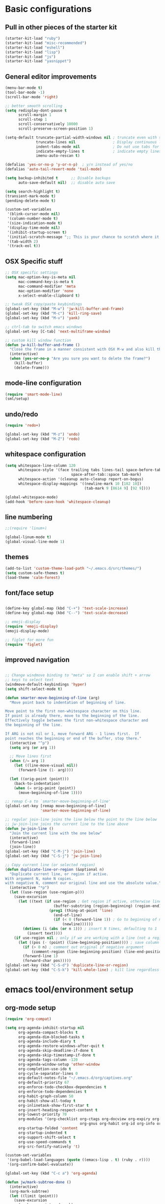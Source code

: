 * Basic configurations

** Pull in other pieces of the starter kit
#+BEGIN_SRC emacs-lisp
  (starter-kit-load "ruby")
  (starter-kit-load "misc-recommended")
  (starter-kit-load "eshell")
  (starter-kit-load "lisp")
  (starter-kit-load "js")
  (starter-kit-load "yasnippet")
#+END_SRC

** General editor improvements
#+BEGIN_SRC emacs-lisp
  (menu-bar-mode t)
  (tool-bar-mode -1)
  (scroll-bar-mode 'right)

  ;; better smooth scrolling
  (setq redisplay-dont-pause t
        scroll-margin 1
        scroll-step 1
        scroll-conservatively 10000
        scroll-preserve-screen-position 1)

  (setq-default truncate-partial-width-windows nil ; truncate even with split screen
                truncate-lines nil                 ; Display continuous lines
                indent-tabs-mode nil               ; Do not use tabs for indentation
                indicate-empty-lines t             ; indicate empty lines
                imenu-auto-rescan t)

  (defalias 'yes-or-no-p 'y-or-n-p)  ; y/n instead of yes/no
  (defalias 'auto-tail-revert-mode 'tail-mode)

  (setq backup-inhibited t      ;; Disable backups
        auto-save-default nil)  ;; disable auto save

  (setq search-highlight t)
  (transient-mark-mode t)
  (pending-delete-mode t)

  (custom-set-variables
   '(blink-cursor-mode nil)
   '(column-number-mode t)
   '(size-indication-mode t)
   '(display-time-mode nil)
   '(inhibit-startup-screen t)
   '(initial-scratch-message ";; This is your chance to scratch where it itches... in a manner of speaking")
   '(tab-width 2)
   '(track-eol t))
#+END_SRC
** OSX Specific stuff
#+BEGIN_SRC emacs-lisp
  ;; OSX specific settings
  (setq mac-option-key-is-meta nil
        mac-command-key-is-meta t
        mac-command-modifier 'meta
        mac-option-modifier 'none
        x-select-enable-clipboard t)

  ;; tweak OSX copy/paste keybindings
  (global-set-key (kbd "M-w") 'jw-kill-buffer-and-frame)
  (global-set-key (kbd "M-c") 'kill-ring-save)
  (global-set-key (kbd "M-v") 'yank)

  ;; ctrl-tab to switch emacs windows
  (global-set-key [C-tab] 'next-multiframe-window)

  ;; custom kill window function
  (defun jw-kill-buffer-and-frame ()
    "Close the frame in a manner consistent with OSX M-w and also kill the buffer"
    (interactive)
    (when (yes-or-no-p "Are you sure you want to delete the frame?")
      (kill-buffer)
      (delete-frame)))
#+END_SRC

** mode-line configuration
#+BEGIN_SRC emacs-lisp
  (require 'smart-mode-line)
  (sml/setup)
#+END_SRC

** undo/redo
#+BEGIN_SRC emacs-lisp
  (require 'redo+)

  (global-set-key (kbd "M-z") 'undo)
  (global-set-key (kbd "M-Z") 'redo)
#+END_SRC

** whitespace configuration
#+BEGIN_SRC emacs-lisp
  (setq whitespace-line-column 120
        whitespace-style '(face trailing tabs lines-tail space-before-tab::space
                                space-after-tab::space tab-mark)
        whitespace-action '(cleanup auto-cleanup report-on-bogus)
        whitespace-display-mappings '((newline-mark 10 [182 10])
                                      (tab-mark 9 [8614 9] [92 9])))

  (global-whitespace-mode)
  (add-hook 'before-save-hook 'whitespace-cleanup)
#+END_SRC

** line numbering
#+BEGIN_SRC emacs-lisp
  ;;(require 'linum+)

  (global-linum-mode t)
  (global-visual-line-mode 1)
#+END_SRC
** themes
#+BEGIN_SRC emacs-lisp
  (add-to-list 'custom-theme-load-path "~/.emacs.d/src/themes/")
  (setq custom-safe-themes t)
  (load-theme 'calm-forest)
#+END_SRC

** font/face setup
#+BEGIN_SRC emacs-lisp

  (define-key global-map (kbd "C-+") 'text-scale-increase)
  (define-key global-map (kbd "C--") 'text-scale-decrease)

  ;; emoji-display
  (require 'emoji-display)
  (emoji-display-mode)

  ;; figlet for more fun
  (require 'figlet)
#+END_SRC

** improved navigation
#+BEGIN_SRC emacs-lisp

  ;; Change windmove binding to "meta" so I can enable shift + arrow
  ;; keys to select text
  (windmove-default-keybindings 'hyper)
  (setq shift-select-mode t)

  (defun smarter-move-beginning-of-line (arg)
    "Move point back to indentation of beginning of line.

  Move point to the first non-whitespace character on this line.
  If point is already there, move to the beginning of the line.
  Effectively toggle between the first non-whitespace character and
  the beginning of the line.

  If ARG is not nil or 1, move forward ARG - 1 lines first.  If
  point reaches the beginning or end of the buffer, stop there."
    (interactive "^p")
    (setq arg (or arg 1))

    ;; Move lines first
    (when (/= arg 1)
      (let ((line-move-visual nil))
        (forward-line (1- arg))))

    (let ((orig-point (point)))
      (back-to-indentation)
      (when (= orig-point (point))
        (move-beginning-of-line 1))))

  ;; remap C-a to `smarter-move-beginning-of-line'
  (global-set-key [remap move-beginning-of-line]
                  'smarter-move-beginning-of-line)

  ;; regular join-line joins the line below the point to the line below
  ;; jw-join-line joins the current line to the line above
  (defun jw-join-line ()
    "Join the current line with the one below"
    (interactive)
    (forward-line)
    (join-line))
  (global-set-key (kbd "C-M-j") 'join-line)
  (global-set-key (kbd "C-S-j") 'jw-join-line)

  ;; Copy current line (or selected region)
  (defun duplicate-line-or-region (&optional n)
    "Duplicate current line, or region if active.
  With argument N, make N copies.
  with negative N, comment our original line and use the absolute value."
    (interactive "*p")
    (let ((use-region (use-region-p)))
      (save-excursion
        (let ((text (if use-region ; Get region if active, otherwise line
                        (buffer-substring (region-beginning) (region-end))
                      (prog1 (thing-at-point 'line)
                        (end-of-line)
                        (if (< 0 (forward-line 1)) ; Go to beginning of next line or make new one
                            (newline))))))
          (dotimes (i (abs (or n 1))) ; insert N times, defaulting to 1
            (insert text))))
      (if use-region nil ; only if we are working with a line (not a region)
        (let ((pos (- (point) (line-beginning-position)))) ; save column
          (if (> 0 n) ; comment out original if negative argument
              (comment-region (line-beginning-position) (line-end-position)))
          (forward-line 1)
          (forward-char pos)))))
  (global-set-key (kbd "C-S-d") 'duplicate-line-or-region)
  (global-set-key (kbd "C-S-k") 'kill-whole-line) ; kill line regardless of position

#+END_SRC

* emacs tool/environment setup
** org-mode setup
  #+BEGIN_SRC emacs-lisp
    (require 'org-compat)

    (setq org-agenda-inhibit-startup nil
          org-agenda-compact-blocks t
          org-agenda-dim-blocked-tasks t
          org-agenda-include-diary t
          org-agenda-restore-windows-after-quit t
          org-agenda-skip-deadline-if-done t
          org-agenda-skip-timestamp-if-done t
          org-agenda-tags-column -120
          org-agenda-window-setup 'other-window
          org-completion-use-ido t
          org-cycle-separator-lines 0
          org-default-notes-file "~/.emacs.d/org/captives.org"
          org-default-priority 67
          org-enforce-todo-checkbox-dependencies t
          org-enforce-todo-dependencies t
          org-habit-graph-column 50
          org-habit-show-all-today t
          org-inlinetask-show-first-star t
          org-insert-heading-respect-content t
          org-lowest-priority 70
          org-modules '(org-checklist org-ctags org-docview org-expiry org-git-link
                                      org-gnus org-habit org-id org-info org-jsinfo org-toc)
          org-startup-folded 'content
          org-startup-indented t
          org-support-shift-select t
          org-use-speed-commands t
          org-src-fontify-natively 't)

    (custom-set-variables
     '(org-babel-load-languages (quote ((emacs-lisp . t) (ruby . r))))
     '(org-confirm-babel-evaluate))

    (global-set-key (kbd "C-c a") 'org-agenda)

    (defun jw/mark-subtree-done ()
      (interactive)
      (org-mark-subtree)
      (let ((limit (point)))
        (save-excursion
          (exchange-point-and-mark)
          (while (> (point) limit)
            (org-todo "DONE")
            (outline-previous-visible-heading 1))
          (org-todo "DONE"))))

    (defun jw-org-mode-hook ()
      (local-set-key (kbd "M-n") 'outline-next-visible-heading)
      (local-set-key (kbd "M-p") 'outline-previous-visible-heading)
      (local-set-key (kbd "M-L") 'org-toggle-link-display)

      (org-set-local 'yas/trigger-key [tab])
      (define-key yas/keymap [tab] 'yas/next-field-group))

    (add-hook 'org-mode-hook 'jw-org-mode-hook)
  #+END_SRC

** ido-mode/smex setup
More ido setup and configuration can be found at http://www.masteringemacs.org/articles/2010/10/10/introduction-to-ido-mode/

#+BEGIN_SRC emacs-lisp
  (require 'flx-ido)
  (ido-mode 1)
  (ido-everywhere 1)
  (flx-ido-mode 1)

  (setq ido-use-faces nil
        ido-use-filename-at-point 'guess
        ido-file-extensions-order '(".org" ".el" ".rb" ".yml"))

  ;; smex setup
  (setq smex-auto-update nil
        smex-flex-matching t
        smex-history-length 15
        smex-prompt-string "You Rang? "
        smex-safe-file (concat user-emacs-directory ".smex-items"))

  (defun smex-update-after-load (unused)
    (when (boundp 'smex-cache)
      (smex-update)))
  (add-hook 'after-load-functions 'smex-update-after-load)

  (require 'smex)
  (smex-initialize)
  (global-set-key (kbd "M-x") 'smex)
  (global-set-key (kbd "M-X") 'smex-major-mode-commands)
  (global-set-key (kbd "C-c C-c M-x") 'execute-extended-command) ; old M-x definition

  (defadvice ido-set-matches-1 (after ido-acronym-matches activate)
    (if (> (length ido-text) 1)
        (let ((regex (concat "^" (mapconcat 'char-to-string ido-text "[^-]*-")
                             "[^-]*$")))
          (setq ad-return-value
                (append (reverse
                         (remove-if-not
                          (lambda (i)
                            (string-match regex i)) items))
                        ad-return-value)))))

  (defadvice smex (around space-inserts-hyphen activate compile)
    (let ((ido-cannot-complete-command
           '(lambda ()
              (interactive)
              (if (string= " " (this-command-keys))
                  (insert ?-)
                (funcall ,ido-cannot-complete-command)))))
      ad-do-it))
#+END_SRC
** dired improvements
#+BEGIN_SRC emacs-lisp
  ;; dired setup
  (setq vc-follow-symlinks t)

  ;; OSX ls doesn't support --dired, use gnu from homebrew instead
  ;;(setq insert-directory-program "gls"
  ;;      dired-use-ls-dired t)
#+END_SRC
** auto-complete setup
#+BEGIN_SRC emacs-lisp
  (require 'auto-complete-config)
  ;(add-to-list 'ac-dictionary-dictionaries "~/.emacs.d/.cask/24.3.50.1/elpa/auto-complete-20140322.321/dict")
  (ac-config-default)
  (add-to-list 'ac-modes 'ruby-mode)
  (add-to-list 'ac-modes 'web-mode)
#+END_SRC

** shell configuration setup
#+BEGIN_SRC emacs-lisp

  ;; To get rid of Weird color escape sequences in Emacs.
  ;; Instruct Emacs to use emacs term-info not system term info
  ;; http://stackoverflow.com/questions/8918910/weird-character-zsh-in-emacs-terminal
  (setq system-uses-terminfo nil)

  ;; Prefer utf-8 encoding
  (prefer-coding-system 'utf-8)

  ;;;; ansi colorization
  (require 'ansi-color)
  (add-hook 'shell-mode-hook 'ansi-color-for-comint-mode-on)
  (defun colorize-compilation-buffer ()
    (interactive)
    (toggle-read-only)
    (ansi-color-apply-on-region (point-min) (point-max))
    (toggle-read-only))
  (add-hook 'compilation-filter-hook 'colorize-compilation-buffer)

  ;;
  ;; shell script setup
  ;;
  (eval-after-load 'sh-mode
    '(progn
       (define-key sh-mode-map (kbd "RET") 'reindent-then-newline-and-indent)))

  ;;
  ;; multi-term setup
  ;;
  (require 'multi-term)
  (setq multi-term-program "/user/local/bin/zsh")

  (add-hook 'comint-output-filter-functions
            'shell-strip-ctrl-m nil t)

  ;; Set executable path to match what it is outside of emacs
  (when (memq window-system '(mac ns))
      (exec-path-from-shell-initialize))

  ;;
  ;; eshell setup
  ;;
  (setq eshell-cmpl-cycle-completions nil
        eshell-save-history-on-exit t
        eshell-buffer-shorthand t
        eshell-cmpl-dir-ignore "\\`\\(\\.\\.?\\|CVS\\|\\.svn\\|\\.git\\)/\\'")

#+END_SRC

* development environment configuration
** generic development
#+BEGIN_SRC emacs-lisp

  ;; rebind hippie-expand
  (global-set-key (kbd "C-?") 'hippie-expand)

  (global-unset-key (kbd "M-/"))
  (global-set-key (kbd "M-/") 'comment-or-uncomment-region)

  (global-set-key "\C-xy" 'revert-buffer)

  ;; reformat the entire buffer
  (defun indent-buffer ()
    "indent whole buffer"
    (interactive)
    (delete-trailing-whitespace)
    (indent-region (point-min) (point-max) nil)
    (untabify (point-min) (point-max)))
  (global-set-key (kbd "C-M-|") 'indent-buffer)
#+END_SRC
** git setup
#+BEGIN_SRC emacs-lisp
  ;;;; git setup

  (when (window-system)
    (require 'git-gutter-fringe))

  (after 'git-gutter-mode-autoloads
         (global-git-gutter-mode +1)
         (setq-default indicate-buffer-boundaries 'left)
         (setq-default indicate-empty-lines +1)

         (add-hook 'enh-ruby-mode-hook 'git-gutter-mode)
         (add-hook 'web-mode-hook 'git-gutter-mode)
         (add-hook 'css-mode-hook 'git-gutter-mode)
         (add-hook 'javascript-mode-hook 'git-gutter-mode)
         (add-hook 'coffee-mode-hook 'git-gutter-mode)
         (add-hook 'js2-mode-hook 'git-gutter-mode)
         (add-hook 'yaml-mode-hook 'git-gutter-mode)
         (add-hook 'emacs-lisp-mode-hook 'git-gutter-mode)
         (add-hook 'thrift-mode-hook 'git-gutter-mode)

         ;; (dolist
         ;;     (hook '(emacs-lisp-mode-hook
         ;;             enh-ruby-mode-hook
         ;;             js2-mode-hook
         ;;             lisp-mode-hook
         ;;             yaml-mode-hook))
         ;;   (add-hook hook 'git-gutter-mode))

         (global-set-key (kbd "C-x C-g") 'git-gutter:toggle)
         (global-set-key (kbd "C-x v =") 'git-gutter:popup-hunk)
         (global-set-key (kbd "C-x p") 'git-gutter:previous-hunk)
         (global-set-key (kbd "C-x n") 'git-gutter:next-hunk)
         (global-set-key (kbd "C-x r") 'git-gutter:revert-hunk))

  (global-set-key (kbd "C-x v p") 'git-messenger:popup-message)

  (after 'magit-autoloads
    (global-set-key (kbd "C-c g") 'magit-status)

    ;; shamlessly stolen from http://whattheemacsd.com/setup-magit.el-01.html
    (defadvice magit-status
        (around magit-fullscreen activate)
      (window-configuration-to-register :magit-fullscreen)
      ad-do-it
      (delete-other-windows))

    (defun magit-quit-session ()
      "Restores the previous window configuration and kills the magit buffer"
      (interactive)
      (kill-buffer)
      (jump-to-register :magit-fullscreen))

    (define-key magit-status-mode-map (kbd "q") 'magit-quit-session))

#+END_SRC
** smartparans configuration
#+BEGIN_SRC emacs-lisp
  (require 'smartparens-config)
  (require 'smartparens-ruby)

  (smartparens-global-mode t)
  (show-smartparens-global-mode t)

  (--each sp--html-modes
    (eval-after-load (symbol-name it) '(require 'smartparens-html)))

  (sp-with-modes '(rhtml-mode)
                 (sp-local-pair "<" ">")
                 (sp-local-pair "<%" "%>"))

  (sp-pair "'" nil :unless '(sp-point-after-word-p))
  (sp-with-modes sp--lisp-modes
    (sp-local-pair "'" nil :actions nil)
    (sp-local-pair "`" "'" :when '(sp-in-string-p))
    (sp-local-pair "(" nil :bind "C-("))

  (sp-with-modes sp--html-modes
    (sp-local-pair "<%" "%>"))

  (sp-local-pair 'minibuffer-inactive-mode "'" nil :actions nil)

  (define-key emacs-lisp-mode-map (kbd ")") 'sp-up-sexp)

  ;; (define-key sp-keymap (kbd "C-M-f") 'sp-forward-sexp)
  ;; (define-key sp-keymap (kbd "C-M-b") 'sp-backward-sexp)

  ;; (define-key sp-keymap (kbd "C-M-d") 'sp-down-sexp)
  ;; (define-key sp-keymap (kbd "C-M-a") 'sp-backward-down-sexp)
  ;; (define-key sp-keymap (kbd "C-S-a") 'sp-beginning-of-sexp)
  ;; (define-key sp-keymap (kbd "C-S-e") 'sp-end-of-sexp)

  ;; (define-key sp-keymap (kbd "C-M-e") 'sp-up-sexp)
  ;; (define-key sp-keymap (kbd "C-M-u") 'sp-backward-up-sexp)
  ;; (define-key sp-keymap (kbd "C-M-t") 'sp-transpose-sexp)

  ;; (define-key sp-keymap (kbd "C-M-n") 'sp-next-sexp)
  ;; (define-key sp-keymap (kbd "C-M-p") 'sp-previous-sexp)

  ;; (define-key sp-keymap (kbd "C-M-k") 'sp-kill-sexp)
  ;; (define-key sp-keymap (kbd "C-M-w") 'sp-copy-sexp)

  ;; (define-key sp-keymap (kbd "M-<delete>") 'sp-unwrap-sexp)
  ;; (define-key sp-keymap (kbd "M-<backspace>") 'sp-backward-unwrap-sexp)

  ;; (define-key sp-keymap (kbd "C-<right>") 'sp-forward-slurp-sexp)
  ;; (define-key sp-keymap (kbd "C-<left>") 'sp-forward-barf-sexp)
  ;; (define-key sp-keymap (kbd "C-M-<left>") 'sp-backward-slurp-sexp)
  ;; (define-key sp-keymap (kbd "C-M-<right>") 'sp-backward-barf-sexp)

  ;; (define-key sp-keymap (kbd "M-D") 'sp-splice-sexp)
  ;; (define-key sp-keymap (kbd "C-M-<delete>") 'sp-splice-sexp-killing-forward)
  ;; (define-key sp-keymap (kbd "C-M-<backspace>") 'sp-splice-sexp-killing-backward)
  ;; (define-key sp-keymap (kbd "C-S-<backspace>") 'sp-splice-sexp-killing-around)

  ;; (define-key sp-keymap (kbd "C-]") 'sp-select-next-thing-exchange)
  ;; (define-key sp-keymap (kbd "C-<left_bracket>") 'sp-select-previous-thing)
  ;; (define-key sp-keymap (kbd "C-M-]") 'sp-select-next-thing)

  ;; (define-key sp-keymap (kbd "M-F") 'sp-forward-symbol)
  ;; (define-key sp-keymap (kbd "M-B") 'sp-backward-symbol)

  ;; (define-key sp-keymap (kbd "H-t") 'sp-prefix-tag-object)
  ;; (define-key sp-keymap (kbd "H-p") 'sp-prefix-pair-object)
  ;; (define-key sp-keymap (kbd "H-s c") 'sp-convolute-sexp)
  ;; (define-key sp-keymap (kbd "H-s a") 'sp-absorb-sexp)
  ;; (define-key sp-keymap (kbd "H-s e") 'sp-emit-sexp)
  ;; (define-key sp-keymap (kbd "H-s p") 'sp-add-to-previous-sexp)
  ;; (define-key sp-keymap (kbd "H-s n") 'sp-add-to-next-sexp)
  ;; (define-key sp-keymap (kbd "H-s j") 'sp-join-sexp)
  ;; (define-key sp-keymap (kbd "H-s s") 'sp-split-sexp)

  ;; ;;;; Smartparens
  ;; (require 'smartparens-config)           ; Setup standard configuration

  ;; (stante-after smartparens
  ;;   (setq sp-autoskip-closing-pair 'always
  ;;         ;; Don't kill the entire symbol on C-k
  ;;         sp-hybrid-kill-entire-symbol nil)

  ;;   ;; Smartparens bindings
  ;;   (let ((map smartparens-mode-map))
  ;;     ;; Movement and navigation
  ;;     (define-key map (kbd "C-M-f") #'sp-forward-sexp)
  ;;     (define-key map (kbd "C-M-b") #'sp-backward-sexp)
  ;;     (define-key map (kbd "C-M-u") #'sp-backward-up-sexp)
  ;;     (define-key map (kbd "C-M-d") #'sp-down-sexp)
  ;;     (define-key map (kbd "C-M-p") #'sp-backward-down-sexp)
  ;;     (define-key map (kbd "C-M-n") #'sp-up-sexp)
  ;;     ;; Deleting and killing
  ;;     (define-key map (kbd "C-M-k") #'sp-kill-sexp)
  ;;     (define-key map (kbd "C-M-w") #'sp-copy-sexp)
  ;;     ;; Depth changing
  ;;     (define-key map (kbd "M-s") #'sp-splice-sexp)
  ;;     (define-key map (kbd "M-<up>") #'sp-splice-sexp-killing-backward)
  ;;     (define-key map (kbd "M-<down>") #'sp-splice-sexp-killing-forward)
  ;;     (define-key map (kbd "M-r") #'sp-splice-sexp-killing-around)
  ;;     (define-key map (kbd "M-?") #'sp-convolute-sexp)
  ;;     ;; Barfage & Slurpage
  ;;     (define-key map (kbd "C-)")  #'sp-forward-slurp-sexp)
  ;;     (define-key map (kbd "C-<right>") #'sp-forward-slurp-sexp)
  ;;     (define-key map (kbd "C-}")  #'sp-forward-barf-sexp)
  ;;     (define-key map (kbd "C-<left>") #'sp-forward-barf-sexp)
  ;;     (define-key map (kbd "C-(")  #'sp-backward-slurp-sexp)
  ;;     (define-key map (kbd "C-M-<left>") #'sp-backward-slurp-sexp)
  ;;     (define-key map (kbd "C-{")  #'sp-backward-barf-sexp)
  ;;     (define-key map (kbd "C-M-<right>") #'sp-backward-barf-sexp)
  ;;     ;; Miscellaneous commands
  ;;     (define-key map (kbd "M-S") #'sp-split-sexp)
  ;;     (define-key map (kbd "M-J") #'sp-join-sexp)
  ;;     (define-key map (kbd "C-M-t") #'sp-transpose-sexp))

  ;;   ;; Some additional bindings for strict mode
  ;;   (let ((map smartparens-strict-mode-map))
  ;;     (define-key map (kbd "M-q") #'sp-indent-defun)
  ;;     (define-key map (kbd "C-j") #'sp-newline)))

  ;; (smartparens-global-mode)
  ;; (show-smartparens-global-mode)          ; Show parenthesis
#+END_SRC
** emacs-lisp configuration
#+BEGIN_SRC emacs-lisp
  ;; Cask files are emacs-lisp
  (add-to-list 'auto-mode-alist '("Cask$" . emacs-lisp-mode))

  (define-key emacs-lisp-mode-map (kbd "C-c v") 'eval-buffer)
  (define-key read-expression-map (kbd "TAB") 'lisp-complete-symbol)
  (define-key lisp-mode-shared-map (kbd "RET") 'reindent-then-newline-and-indent)

  ;; Remove the .elc file when saving a .el file
  (defun remove-elc-on-save ()
    (interactive)
    (if (file-exists-p (concat buffer-file-name "c"))
        (delete-file (concat buffer-file-name "c"))))

  (add-hook 'after-save-hook 'remove-elc-on-save)

  ;; Automatically byte compile a .el file on save
  (defun auto-recomple-el-buffer ()
    (interactive)
    (when (and (eq major-mode 'emacs-lisp-mode)
               (file-exists-p (byte-compile-dest-file buffer-file-name)))
      (byte-compile-file buffer-file-name)))

  (add-hook 'after-save-hook 'auto-recomple-el-buffer)

#+END_SRC

** ruby configuration
#+BEGIN_SRC emacs-lisp
  (require 'chruby)
  (chruby "ruby-2.1.1")

  (require 'bundler)

  (require 'robe)
  (add-hook 'enh-ruby-mode 'robe-mode)
  (push 'ac-source-robe ac-sources)
  (add-hook 'robe-mode-hook 'ac-robe-setup)

  (defun ruby-interpolate ()
    "In a double quoted string, interpolate."
    (interactive)
    (insert "#")
    (when (and
           (looking-back "\".*")
           (looking-at ".*\""))
      (insert "{}")
      (backward-char 1)))

  (require 'compile)

  (after 'ruby-mode-autoloads
         ;; work around possible ELPA bug
         (ignore-errors (require 'ruby-compilation))

         (define-key ruby-mode-map (kbd "RET") 'reindent-then-newline-and-indent)
         (define-key ruby-mode-map (kbd "TAB") 'indent-for-tab-command)
         (define-key ruby-mode-map (kbd "#") 'ruby-interpolate)
         (define-key ruby-mode-map (kbd "C-M-h") 'backward-kill-word)
         (define-key ruby-mode-map (kbd "C-c , ,") 'jw-open-spec-other-buffer))

  (require 'highlight-indentation)
  (add-hook 'ruby-mode-hook 'highlight-indentation-current-column-mode)
  (add-hook 'coffee-mode-hook 'highlight-indentation-current-column-mode)

  ;; set up outline mode
  (defun ruby-outline-level ()
    (or (and (match-string 1)
             (or (cdr (assoc (match-string 1) outline-heading-alist))
                 (- (match-end 1) (match-beginning 1))))
        (cdr (assoc (match-string 0) outline-heading-alist))
        (- (match-end 0) (match-beginning 0))))

  (add-hook 'ruby-mode-hook
            (lambda ()
              (set (make-local-variable 'outline-level) 'ruby-outline-level)
              (set (make-local-variable 'outline-regexp)
                   (rx (group (* " "))
                       bow
                       (or "begin" "case" "class" "def" "else" "elsif"
                           "ensure" "if" "module" "rescue" "when" "unless"
                           "describe" "context" "it" "before")
                       eow))
              (outline-minor-mode)))

  (defun outline-cycle-fast ()
    "Emulates 2 hits of the outline-cycle, which is correct 90% of the time"
    (interactive)

    (hide-subtree)
    (show-entry)
    (show-children)
    (setq this-command 'outline-cycle-children))

  (add-hook 'outline-minor-mode-hook
            (lambda ()
              (require 'outline-magic)

              (define-key outline-minor-mode-map (kbd "M-o M-o") 'outline-cycle)
              (define-key outline-minor-mode-map (kbd "M-o o") 'outline-cycle-fast)))

  (require 'ruby-tools)

#+END_SRC

** web-mode configuration
#+BEGIN_SRC emacs-lisp
  (defun jw-web-mode-hook ()
    "Hooks for web-mode"
    (setq web-mode-markup-indent-offset 2
          web-mode-css-indent-offset 2
          web-mode-code-indent-offset 2
          web-mode-indent-style 2
          web-mode-style-padding 1
          web-mode-script-padding 1
          web-mode-block-padding 0
          web-mode-comment-style 2
          web-mode-enable-block-face t
          web-mode-enable-part-face t
          web-mode-enable-comment-keywords t
          web-mode-enable-current-element-highlight t)
    (local-set-key (kbd "RET") 'newline-and-indent)
    (define-key web-mode-map (kbd "C-m") 'newline-and-indent))
  (add-hook 'web-mode-hook 'jw-web-mode-hook)
#+END_SRC

*** css/scss configuration
#+BEGIN_SRC emacs-lisp
  ;; css-mode
  (autoload 'css-mode "css-mode" nil t)
  (add-to-list 'auto-mode-alist '("\\.css$" . css-mode))
  (setq cssm-indent-function #'cssm-c-style-indenter)

  ;; setup scss mode
  (when (require 'scss-mode nil t)
    (setq scss-compile-at-save nil)
    (setq exec-path (cons (expand-file-name "~/.gem/ruby/2.0.0/bin") exec-path))
    (autoload 'scss-mode "scss-mode")
    (add-to-list 'auto-mode-alist '("\\.scss\\'" . scss-mode))
    (add-to-list 'ac-modes 'scss-mode))

  (defun brace-ret-brace ()
    (interactive)
    (insert "{")
    (newline-and-indent)
    (newline-and-indent)
    (insert "}")
    (indent-for-tab-command)
    (newline-and-indent)
    (newline-and-indent)
    (previous-line)
    (previous-line)
    (previous-line)
    (indent-for-tab-command))

  (defun jw-css-mode-hook ()
    "Hooks for css-mode"
    (setq css-indent-offset 2)
    (define-key css-mode-map "M-{" 'brace-ret-brace)
    (local-set-key (kbd "RET") 'newline-and-indent))

  (add-hook 'css-mode-hook 'jw-css-mode-hook)

  (eval-after-load 'auto-complete
    '(progn
       (dolist (hook '(css-mode-hook sass-mode-hook scss-mode-hook))
         (add-hook hook 'ac-css-mode-setup))))

#+END_SRC

*** skewer mode
#+BEGIN_SRC emacs-lisp
(skewer-setup)
#+END_SRC
** coffeescript config
#+BEGIN_SRC emacs-lisp
  ;;
  ;; coffeescript setup
  ;;
  (require 'coffee-mode)
  (defun jw-coffee-setup ()
    (interactive)
    (message "Loading coffee-mode hook")

    ;; set up tab handling
    (make-local-variable 'tab-width)
    (setq tab-width 2
          coffee-tab-width 2)

    ;; set M-r to compile buffer
    (define-key coffee-mode-map (kbd "M-r") 'coffee-compile-buffer)

    ;; compile coffee files on save
    (and (file-exists-p (buffer-file-name))
         (file-exists-p (coffee-compiled-file-name))
         (coffee-cos-mode t)))
  (add-hook 'coffee-mode-hook 'jw-coffee-setup)


#+END_SRC

** javascript config
#+BEGIN_SRC emacs-lisp
  ;;
  ;; javascript setup
  ;;
  (autoload 'js2-mode "js2" nil t)
  (add-to-list 'auto-mode-alist '("\\.js$" . js2-mode))
  (after 'js2-mode-autoloads
         (require 'js2-refactor)

         (setq js2-use-font-lock-faces t
               js2-mode-must-byte-compile nil
               js2-basic-offset 2
               js2-indent-on-enter-key t
               js2-auto-indent-p t
               js2-bounce-indent-p nil)

         (add-hook 'js2-mode-hook
                   '(lambda ()
                      (setq mode-name "JS2")
                      (make-local-variable 'yas-extra-modes)
                      (add-to-list 'yas-extra-modes 'javascript-mode)
                      (yas-minor-mode 1)))
         (js2-imenu-extras-setup)
       (add-to-list 'auto-mode-alist '("\\.js$" . js2-mode))
       (add-to-list 'auto-mode-alist '("\\.json$" . js2-mode)))


#+END_SRC
